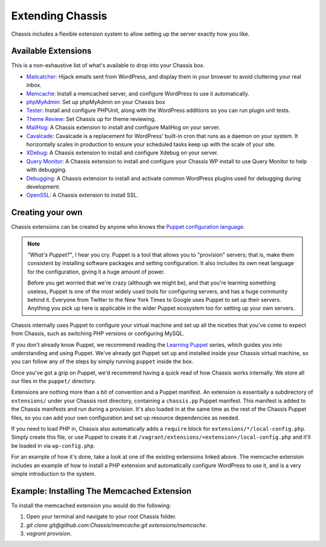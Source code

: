 Extending Chassis
=================

Chassis includes a flexible extension system to allow setting up the server
exactly how you like.

Available Extensions
--------------------

This is a non-exhaustive list of what's available to drop into your Chassis box.

* `Mailcatcher`_: Hijack emails sent from WordPress, and display them in your
  browser to avoid cluttering your real inbox.

* `Memcache`_: Install a memcached server, and configure WordPress to use it
  automatically.

* `phpMyAdmin`_: Set up phpMyAdmin on your Chassis box

* `Tester`_: Install and configure PHPUnit, along with the WordPress additions
  so you can run plugin unit tests.

* `Theme Review`_: Set Chassis up for theme reviewing.

* `MailHog`_: A Chassis extension to install and configure MailHog on your server.

* `Cavalcade`_: Cavalcade is a replacement for WordPress' built-in cron that runs as a daemon on your system. It horizontally scales in production to ensure your scheduled tasks keep up with the scale of your site.

* `XDebug`_: A Chassis extension to install and configure Xdebug on your server.

* `Query Monitor`_: A Chassis extension to install and configure your Chassis WP install to use Query Monitor to help with debugging.

* `Debugging`_: A Chassis extension to install and activate common WordPress plugins used for debugging during development.

* `OpenSSL`_: A Chassis extension to install SSL.

.. _Mailcatcher: https://github.com/Chassis/mailcatcher
.. _Memcache: https://github.com/Chassis/memcache
.. _phpMyAdmin: https://github.com/Chassis/phpMyAdmin
.. _Tester: https://github.com/Chassis/Tester
.. _Theme Review: https://github.com/Chassis/themereview
.. _MailHog: https://github.com/Chassis/MailHog
.. _Cavalcade: https://github.com/Chassis/Cavalcade
.. _Xdebug: https://github.com/Chassis/Xdebug
.. _Query Monitor: https://github.com/Chassis/Query-Monitor
.. _Debugging: https://github.com/Chassis/Debugging
.. _OpenSSL: https://github.com/javorszky/chassis-openssl


Creating your own
-----------------

Chassis extensions can be created by anyone who knows the `Puppet configuration
language`_.

.. note::
   *"What's Puppet?"*, I hear you cry. Puppet is a tool that allows you to
   "provision" servers; that is, make them consistent by installing software
   packages and setting configuration. It also includes its own neat language
   for the configuration, giving it a huge amount of power.

   Before you get worried that we're crazy (although we might be), and that
   you're learning something useless, Puppet is one of the most widely used
   tools for configuring servers, and has a huge community behind it. Everyone
   from Twitter to the New York Times to Google uses Puppet to set up
   their servers. Anything you pick up here is applicable in the wider Puppet
   ecosystem too for setting up your own servers.

.. _Puppet configuration language: https://docs.puppetlabs.com/

Chassis internally uses Puppet to configure your virtual machine and set up all
the niceties that you've come to expect from Chassis, such as switching PHP
versions or configuring MySQL.

If you don't already know Puppet, we recommend reading the `Learning Puppet`_
series, which guides you into understanding and using Puppet. We've already got
Puppet set up and installed inside your Chassis virtual machine, so you can
follow any of the steps by simply running ``puppet`` inside the box.

.. _Learning Puppet: https://docs.puppetlabs.com/learning/introduction.html

Once you've got a grip on Puppet, we'd recommend having a quick read of how
Chassis works internally. We store all our files in the ``puppet/`` directory.

Extensions are nothing more than a bit of convention and a Puppet manifest. An
extension is essentially a subdirectory of ``extensions/`` under your Chassis
root directory, containing a ``chassis.pp`` Puppet manifest. This manifest is
added to the Chassis manifests and run during a provision. It's also loaded in
at the same time as the rest of the Chassis Puppet files, so you can add your
own configuration and set up resource dependencies as needed.

If you need to load PHP in, Chassis also automatically adds a ``require`` block
for ``extensions/*/local-config.php``. Simply create this file, or use Puppet to
create it at ``/vagrant/extensions/<extension>/local-config.php`` and it'll be
loaded in via ``wp-config.php``.

For an example of how it's done, take a look at one of the existing extensions
linked above. The memcache extension includes an example of how to install a PHP
extension and automatically configure WordPress to use it, and is a very simple
introduction to the system.

Example: Installing The Memcached Extension
-------------------------------------------

To install the memcached extension you would do the following:

1. Open your terminal and navigate to your root Chassis folder.
2. `git clone git@github.com:Chassis/memcache.git extensions/memcache`.
3. `vagrant provision`.
